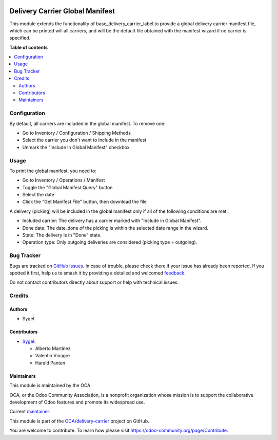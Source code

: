 .. image:: https://odoo-community.org/readme-banner-image
   :target: https://odoo-community.org/get-involved?utm_source=readme
   :alt: Odoo Community Association

================================
Delivery Carrier Global Manifest
================================

.. 
   !!!!!!!!!!!!!!!!!!!!!!!!!!!!!!!!!!!!!!!!!!!!!!!!!!!!
   !! This file is generated by oca-gen-addon-readme !!
   !! changes will be overwritten.                   !!
   !!!!!!!!!!!!!!!!!!!!!!!!!!!!!!!!!!!!!!!!!!!!!!!!!!!!
   !! source digest: sha256:d6c49cda962a85a42be2a34012b035598ecfd86435a79b211d791b6a293e766e
   !!!!!!!!!!!!!!!!!!!!!!!!!!!!!!!!!!!!!!!!!!!!!!!!!!!!

.. |badge1| image:: https://img.shields.io/badge/maturity-Beta-yellow.png
    :target: https://odoo-community.org/page/development-status
    :alt: Beta
.. |badge2| image:: https://img.shields.io/badge/license-AGPL--3-blue.png
    :target: http://www.gnu.org/licenses/agpl-3.0-standalone.html
    :alt: License: AGPL-3
.. |badge3| image:: https://img.shields.io/badge/github-OCA%2Fdelivery--carrier-lightgray.png?logo=github
    :target: https://github.com/OCA/delivery-carrier/tree/17.0/delivery_carrier_global_manifest
    :alt: OCA/delivery-carrier
.. |badge4| image:: https://img.shields.io/badge/weblate-Translate%20me-F47D42.png
    :target: https://translation.odoo-community.org/projects/delivery-carrier-17-0/delivery-carrier-17-0-delivery_carrier_global_manifest
    :alt: Translate me on Weblate
.. |badge5| image:: https://img.shields.io/badge/runboat-Try%20me-875A7B.png
    :target: https://runboat.odoo-community.org/builds?repo=OCA/delivery-carrier&target_branch=17.0
    :alt: Try me on Runboat

|badge1| |badge2| |badge3| |badge4| |badge5|

This module extends the functionality of base_delivery_carrier_label to
provide a global delivery carrier manifest file, which can be printed
will all carriers, and will be the default file obtained with the
manifest wizard if no carrier is specified.

**Table of contents**

.. contents::
   :local:

Configuration
=============

By default, all carriers are included in the global manifest. To remove
one:

- Go to Inventory / Configuration / Shipping Methods
- Select the carrier you don't want to include in the manifest
- Unmark the "Include In Global Manifest" checkbox

Usage
=====

To print the global manifest, you need to:

- Go to Inventory / Operations / Manifest
- Toggle the "Global Manifest Query" button
- Select the date
- Click the "Get Manifest File" button, then download the file

A delivery (picking) will be included in the global manifest only if all
of the following conditions are met:

- Included carrier: The delivery has a carrier marked with "Include in
  Global Manifest".
- Done date: The date_done of the picking is within the selected date
  range in the wizard.
- State: The delivery is in "Done" state.
- Operation type: Only outgoing deliveries are considered (picking type
  = outgoing).

Bug Tracker
===========

Bugs are tracked on `GitHub Issues <https://github.com/OCA/delivery-carrier/issues>`_.
In case of trouble, please check there if your issue has already been reported.
If you spotted it first, help us to smash it by providing a detailed and welcomed
`feedback <https://github.com/OCA/delivery-carrier/issues/new?body=module:%20delivery_carrier_global_manifest%0Aversion:%2017.0%0A%0A**Steps%20to%20reproduce**%0A-%20...%0A%0A**Current%20behavior**%0A%0A**Expected%20behavior**>`_.

Do not contact contributors directly about support or help with technical issues.

Credits
=======

Authors
-------

* Sygel

Contributors
------------

- `Sygel <https://www.sygel.es>`__:

  - Alberto Martínez
  - Valentin Vinagre
  - Harald Panten

Maintainers
-----------

This module is maintained by the OCA.

.. image:: https://odoo-community.org/logo.png
   :alt: Odoo Community Association
   :target: https://odoo-community.org

OCA, or the Odoo Community Association, is a nonprofit organization whose
mission is to support the collaborative development of Odoo features and
promote its widespread use.

.. |maintainer-tisho99| image:: https://github.com/tisho99.png?size=40px
    :target: https://github.com/tisho99
    :alt: tisho99

Current `maintainer <https://odoo-community.org/page/maintainer-role>`__:

|maintainer-tisho99| 

This module is part of the `OCA/delivery-carrier <https://github.com/OCA/delivery-carrier/tree/17.0/delivery_carrier_global_manifest>`_ project on GitHub.

You are welcome to contribute. To learn how please visit https://odoo-community.org/page/Contribute.
